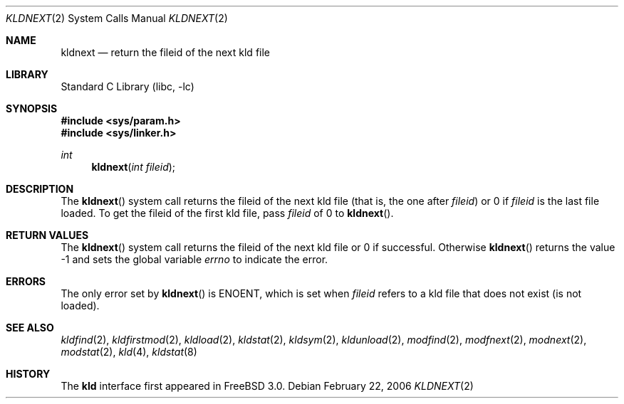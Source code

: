 .\"
.\" Copyright (c) 1999 Chris Costello
.\" All rights reserved.
.\"
.\" Redistribution and use in source and binary forms, with or without
.\" modification, are permitted provided that the following conditions
.\" are met:
.\" 1. Redistributions of source code must retain the above copyright
.\"    notice, this list of conditions and the following disclaimer.
.\" 2. Redistributions in binary form must reproduce the above copyright
.\"    notice, this list of conditions and the following disclaimer in the
.\"    documentation and/or other materials provided with the distribution.
.\"
.\" THIS SOFTWARE IS PROVIDED BY THE AUTHOR AND CONTRIBUTORS ``AS IS'' AND
.\" ANY EXPRESS OR IMPLIED WARRANTIES, INCLUDING, BUT NOT LIMITED TO, THE
.\" IMPLIED WARRANTIES OF MERCHANTABILITY AND FITNESS FOR A PARTICULAR PURPOSE
.\" ARE DISCLAIMED.  IN NO EVENT SHALL THE AUTHOR OR CONTRIBUTORS BE LIABLE
.\" FOR ANY DIRECT, INDIRECT, INCIDENTAL, SPECIAL, EXEMPLARY, OR CONSEQUENTIAL
.\" DAMAGES (INCLUDING, BUT NOT LIMITED TO, PROCUREMENT OF SUBSTITUTE GOODS
.\" OR SERVICES; LOSS OF USE, DATA, OR PROFITS; OR BUSINESS INTERRUPTION)
.\" HOWEVER CAUSED AND ON ANY THEORY OF LIABILITY, WHETHER IN CONTRACT, STRICT
.\" LIABILITY, OR TORT (INCLUDING NEGLIGENCE OR OTHERWISE) ARISING IN ANY WAY
.\" OUT OF THE USE OF THIS SOFTWARE, EVEN IF ADVISED OF THE POSSIBILITY OF
.\" SUCH DAMAGE.
.\"
.\" $FreeBSD: src/lib/libc/sys/kldnext.2,v 1.16.2.1 2006/02/26 16:18:29 yar Exp $
.\"
.Dd February 22, 2006
.Dt KLDNEXT 2
.Os
.Sh NAME
.Nm kldnext
.Nd return the fileid of the next kld file
.Sh LIBRARY
.Lb libc
.Sh SYNOPSIS
.In sys/param.h
.In sys/linker.h
.Ft int
.Fn kldnext "int fileid"
.Sh DESCRIPTION
The
.Fn kldnext
system call
returns the fileid of the next kld file (that is, the one after
.Va fileid )
or 0 if
.Va fileid
is the last file loaded.
To get the fileid of the first kld file, pass
.Va fileid
of 0 to
.Fn kldnext .
.Sh RETURN VALUES
The
.Fn kldnext
system call
returns the fileid of the next kld file or 0 if successful.
Otherwise
.Fn kldnext
returns the value \-1 and sets the global variable
.Va errno
to indicate the error.
.Sh ERRORS
The only error set by
.Fn kldnext
is
.Er ENOENT ,
which is set when
.Va fileid
refers to a kld file that does not exist (is not loaded).
.Sh SEE ALSO
.Xr kldfind 2 ,
.Xr kldfirstmod 2 ,
.Xr kldload 2 ,
.Xr kldstat 2 ,
.Xr kldsym 2 ,
.Xr kldunload 2 ,
.Xr modfind 2 ,
.Xr modfnext 2 ,
.Xr modnext 2 ,
.Xr modstat 2 ,
.Xr kld 4 ,
.Xr kldstat 8
.Sh HISTORY
The
.Nm kld
interface first appeared in
.Fx 3.0 .
